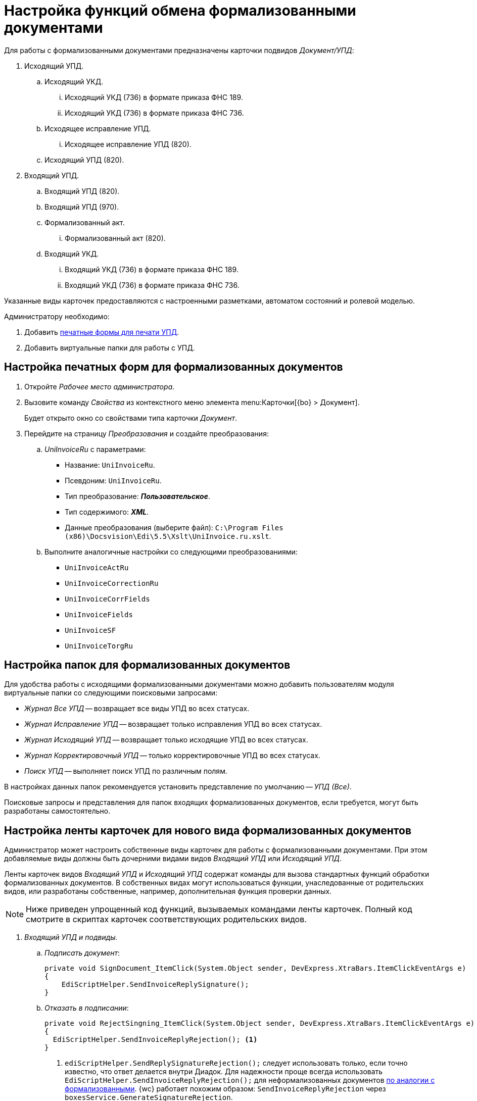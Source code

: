 = Настройка функций обмена формализованными документами

Для работы с формализованными документами предназначены карточки подвидов _Документ/УПД_:

. Исходящий УПД.
.. Исходящий УКД.
... Исходящий УКД (736) в формате приказа ФНС 189.
... Исходящий УКД (736) в формате приказа ФНС 736.
.. Исходящее исправление УПД.
... Исходящее исправление УПД (820).
.. Исходящий УПД (820).
. Входящий УПД.
.. Входящий УПД (820).
.. Входящий УПД (970).
.. Формализованный акт.
... Формализованный акт (820).
// ... Формализованный акт (552).
.. Входящий УКД.
... Входящий УКД (736) в формате приказа ФНС 189.
... Входящий УКД (736) в формате приказа ФНС 736.

Указанные виды карточек предоставляются с настроенными разметками, автоматом состояний и ролевой моделью.

.Администратору необходимо:
. Добавить <<print-forms,печатные формы для печати УПД>>.
. Добавить виртуальные папки для работы с УПД.

[#print-forms]
== Настройка печатных форм для формализованных документов

. Откройте _Рабочее место администратора_.
. Вызовите команду _Свойства_ из контекстного меню элемента menu:Карточки[{bo} > Документ].
+
Будет открыто окно со свойствами типа карточки _Документ_.
+
. Перейдите на страницу _Преобразования_ и создайте преобразования:
.. _UniInvoiceRu_ c параметрами:
+
* Название: `UniInvoiceRu`.
* Псевдоним: `UniInvoiceRu`.
* Тип преобразование: *_Пользовательское_*.
* Тип содержимого: *_XML_*.
* Данные преобразования (выберите файл): `C:\Program Files (x86)\Docsvision\Edi\5.5\Xslt\UniInvoice.ru.xslt`.
+
.. Выполните аналогичные настройки со следующими преобразованиями:
+
* `UniInvoiceActRu`
* `UniInvoiceCorrectionRu`
* `UniInvoiceCorrFields`
* `UniInvoiceFields`
* `UniInvoiceSF`
* `UniInvoiceTorgRu`

[#formalized-folders]
== Настройка папок для формализованных документов

Для удобства работы с исходящими формализованными документами можно добавить пользователям модуля виртуальные папки со следующими поисковыми запросами:

* _Журнал Все УПД_ -- возвращает все виды УПД во всех статусах.
* _Журнал Исправление УПД_ -- возвращает только исправления УПД во всех статусах.
* _Журнал Исходящий УПД_ -- возвращает только исходящие УПД во всех статусах.
* _Журнал Корректировочный УПД_ -- только корректировочные УПД во всех статусах.
* _Поиск УПД_ -- выполняет поиск УПД по различным полям.

В настройках данных папок рекомендуется установить представление по умолчанию -- _УПД (Все)_.

Поисковые запросы и представления для папок входящих формализованных документов, если требуется, могут быть разработаны самостоятельно.

[#formalized-ribbon]
== Настройка ленты карточек для нового вида формализованных документов

Администратор может настроить собственные виды карточек для работы с формализованными документами. При этом добавляемые виды должны быть дочерними видами видов _Входящий УПД_ или _Исходящий УПД_.

Ленты карточек видов _Входящий УПД_ и _Исходящий УПД_ содержат команды для вызова стандартных функций обработки формализованных документов. В собственных видах могут использоваться функции, унаследованные от родительских видов, или разработаны собственные, например, дополнительная функция проверки данных.

NOTE: Ниже приведен упрощенный код функций, вызываемых командами ленты карточек. Полный код смотрите в скриптах карточек соответствующих родительских видов.

. _Входящий УПД и подвиды._
.. _Подписать документ_:
+
[source,csharp]
----
private void SignDocument_ItemClick(System.Object sender, DevExpress.XtraBars.ItemClickEventArgs e)
{
    EdiScriptHelper.SendInvoiceReplySignature();
}
----
+
.. [[reject]]_Отказать в подписании_:
+
[source,csharp]
----
private void RejectSingning_ItemClick(System.Object sender, DevExpress.XtraBars.ItemClickEventArgs e)
{
  EdiScriptHelper.SendInvoiceReplyRejection(); <.>
}
----
<.> `ediScriptHelper.SendReplySignatureRejection();` следует использовать только, если точно известно, что ответ делается внутри Диадок. Для надежности проще всегда использовать `EdiScriptHelper.SendInvoiceReplyRejection();` для неформализованных документов xref:formal-settings.adoc#reject[по аналогии с формализованными]. {wc} работает похожим образом: `SendInvoiceReplyRejection` через `boxesService.GenerateSignatureRejection`.
+
.. _Запросить аннулирование_
+
[source,csharp]
----
private void RequestRevocation_ItemClick(System.Object sender, DevExpress.XtraBars.ItemClickEventArgs e)
{
    EdiScriptHelper.SendRevocation();
}
----
+
.. _Подтвердить аннулирование_
+
[source,csharp]
----
private void ApproveRevocation_ItemClick(System.Object sender, DevExpress.XtraBars.ItemClickEventArgs e)
{
    EdiScriptHelper.SendReplyRevocationSignature();
}
----
+
.. _Отказать в аннулировании_
+
[source,csharp]
----
private void RejectRevocation_ItemClick(System.Object sender, DevExpress.XtraBars.ItemClickEventArgs e)
{
    EdiScriptHelper.SendReplyRevocationRejection();
}
----
+
.. _Запросить уточнение_:
+
[source,csharp]
----
private void RequestForCorrection_ItemClick(System.Object sender, DevExpress.XtraBars.ItemClickEventArgs e)
{
    EdiScriptHelper.SendCorrection()
}
----
+
.. [[print]] _Печать_ -- выводить на печать печатную форму формализованного документа:
+
[source,csharp]
----
private void Print_ItemClick(System.Object sender, DevExpress.XtraBars.ItemClickEventArgs e)
{
    EdiScriptHelper.PrintInvoice("UniInvoiceRU"); <.>
}
----
<.> В параметре метода указывается название шаблона печати:
+
* `UniInvoiceRU` -- стандартный шаблон для видов _Входящий УПД_ и _Формализованный акт_.
* `UniInvoiceCorrectionRU` -- стандартный шаблон для вида _Входящий УКД_.
+
.. Обновление печатной формы (вкладка _Печатная форма_). Данная функция должна вызываться при активации карточки (_CardActivated_).
+
--
[source,csharp]
----
public virtual void FillInvoiceControl()
{
    EdiScriptHelper.FillInvoiceHtmlControl("HTMLBrowser", "UniInvoiceRU"); <.>
}
----
<.> В первом параметре (`HTMLBrowser`) должно быть указано название обновляемого элемента управления с типом HTML браузер.
+
Во втором параметре (`UniInvoiceRU`) должно быть указано название шаблона печати для обновления.
+
Названия стандартных шаблонов аналогичны приведенным для <<print,Печати>>.
--
+
. _Исходящий УПД и подвиды_.
.. _Подписать и отправить_ -- выдаёт запрос на подписание документа квалифицированной ЭП (электронной подписью) и формирует электронное сообщение с документом для отправки оператору ЭДО.
+
[source,csharp]
----
private void SignedAndSent_ItemClick(System.Object sender, DevExpress.XtraBars.ItemClickEventArgs e)
{
    CardControl.Save();
    if (EdiScriptHelper.SignAndSendInvoice())
    {
        ChangeCardState("SignedAndSent");
    }
}
----
+
// include::webuser:partial$section-f.adoc[]
// +
.. _Заполнить данные из файла_ -- загружает в карточку данные из приложенного основного файла -- XML-файл формализованного документа, сформированный у оператора ЭДО.
+
[source,csharp]
----
private void FillingOutData_ItemClick(System.Object sender, DevExpress.XtraBars.ItemClickEventArgs e)
{
    CardControl.Save();
    EdiScriptHelper.UpdateDocumentDataFromInvoice();
    RefreshControls();
}
----
+
[#websettings]
****
В {wc}е за заполнение данных карточки отвечает обработчик `edi_updateDocumentFormInvoice`. Обработчик может быть привязан к кнопке по аналогии с {wincl}ом или быть назначен на события добавления главного файла и добавления версии файла.

Обработчик проверяет расширение файла. Если формат файла не соответствует ожидаемому (`.xml`) или в файле содержатся ошибки, будет сообщение об ошибке. Проверка содержимого выполняется по аналогии с {wincl}ом.

Через клиентский API обработчик можно вызвать обращением к сервису `$EdiFileSync` с помощью метода:

 updateDocumentDataFromInvoice(documentId: string, fileId?: string)

На сервере можно обратится к следующему сервису:

 IEdiFileSyncService.UpdateDocumentDataFromInvoice
****
+
.. _Запросить аннулирование_:
+
[source,csharp]
----
private void RequestRevocation_ItemClick(System.Object sender, DevExpress.XtraBars.ItemClickEventArgs e)
{
    EdiScriptHelper.SendRevocation();
}
----
+
.. _Подтвердить аннулирование_:
+
[source,csharp]
----
private void ApproveRevocation_ItemClick(System.Object sender, DevExpress.XtraBars.ItemClickEventArgs e)
{
    EdiScriptHelper.SendReplyRevocationSignature();
}
----
+
.. _Отказать в аннулировании_:
+
[source,csharp]
----
private void RejectRevocation_ItemClick(System.Object sender, DevExpress.XtraBars.ItemClickEventArgs e)
{
    EdiScriptHelper.SendReplyRevocationRejection();
}
----
+
.. _Печать_:
+
[source,csharp]
----
private void PrintUPD_ItemClick(System.Object sender, DevExpress.XtraBars.ItemClickEventArgs e)
{
    EdiScriptHelper.PrintInvoice("UniInvoiceRU"); <.>
}
----
<.> В параметре метода указывается название шаблона печати:
* `UniInvoiceRU` -- стандартный шаблон для видов _Исходящий УПД_ и _Исправление УПД_.
* `UniInvoiceCorrectionRu` -- стандартный шаблон для вида _Исходящий УКД_.
+
.. Обновление печатной формы (вкладка _Печатная форма_). Данная функция должна вызываться при активации карточки (_CardActivated_).
+
--
[source,csharp]
----
public virtual void FillInvoiceControl()
{
    EdiScriptHelper.FillInvoiceHtmlControl("HTMLBrowser", "UniInvoiceRU"); <.>
}
----
<.> В первом параметре ("HTMLBrowser") должно быть указано название обновляемого элемента управления с типом HTML браузер.
+
Во втором параметре (`UniInvoiceRU`) должно быть указано название шаблона печати для обновления.
+
Названия стандартных шаблонов аналогичны приведенным для <<print,Печати>>.
--

В приведенном коде `EdiScriptHelper` объявлен в корневом виде _УПД_:

[source,csharp]
----
public EdiScriptHelper EdiScriptHelper
{
    get
    {
        if (ediScriptHelper == null)
            ediScriptHelper = new EdiScriptHelper(CardControl);

        return ediScriptHelper;
    }
}
----

Для работы указанных методов к скрипту карточки должны подключены сборки `DocsVision.Edi.DocumentScript.dll` и `{dv}.DocumentsManagement.dll`. Сборки располагаются в каталоге клиента {dv}.

.В объявление пространств имен нужно добавить строки:
[source,csharp,subs=attributes]
----
using DocsVision.Edi.DocumentScript;
using {dv}.DocumentsManagement;
----

Для добавленных на ленту кнопок можно добавить методы их скрытия/отображения в зависимости от статуса обмена -- проверяется с помощью методов:

* `IsSignatureReplyAvailable` -- проверяет возможность подписания документа или отказа в подписании, принимает значение `TRUE`, если документ в статусе `Получен на подпись от контрагента`.
* `IsRevocationReplyAvailable` -- проверяет возможность аннулирования документа или отказа в аннулировании; принимает значение `TRUE`, если документ в статусе `Получен запрос на аннулирование`.
* `IsRevocationRequestAvailable` -- проверяет возможность создания запроса на аннулирование документа, принимает значение `TRUE`, если документ в статусе `Получен от контрагента`, `Отправлена ответная подпись контрагенту` или `Отправлен контрагенту`.
* `IsReceiptReplyAvailable` -- проверяет возможность создания ответной квитанции.

Методы могут вызываться при открытии карточки. Методы не изменяют состояние видимости кнопок ленты -- необходимо реализовать самостоятельно.

[#custom-kind]
=== Собственный вид, не унаследованный от Входящий УПД или Исходящий УПД

Если требуется создать вид, не наследующий состояния от _Входящий УПД_ или _Исходящий УПД_, необходимо самостоятельно добавить в его автомат состояний следующие состояния:

* `Получена подпись от контрагента` c идентификатором встроенного состояния (поле `BuildInState`) `FF1346D7-93F0-4CA3-93F8-5AE47BCD41DD`.
* `Получен отказ от контрагента` c идентификатором встроенного состояния `D136A114-7C59-4C6E-AB12-5348B4883AB9`.
* `Требуется уточнение` c идентификатором встроенного состояния `9F8A156B-68EE-4543-9527-BF47B613330E`.
* `Запрошено аннулирование` c идентификатором встроенного состояния `E3ED8CD1-8D9E-4332-B2D3-0EE5B9FE5A10`.
* `Аннулирование подтверждено` c идентификатором встроенного состояния `D5CC4959-5E45-4F31-B630-F2C3613EDCB7`.
* `В аннулировании отказано` c идентификатором встроенного состояния `ED9B6929-BD9C-496B-B8A7-D9597B1BA5CA`.

Также потребуется добавить в разметку элементы управления с типами и названиями, которые используются в видах _Входящий УПД_ или _Исходящий УПД_.
